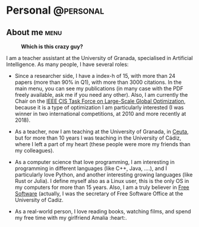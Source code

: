 #+HUGO_BASE_DIR: ../
#+HUGO_SECTION: ./
#+HUGO_AUTO_SET_LASTMOD: t
#+EXPORT_FILE_NAME: about
#+DATE: 2012-07-15
* Personal                                                        :@personal:

** About me                                                            :menu:
   :PROPERTIES:
   :EXPORT_FILE_NAME: about
   :EXPORT_DATE: 2012-07-15
   :HUGO_DATE: 2012-07-15
   :END:

#+BEGIN_CENTER
#+caption: *Which is this crazy guy?*
[[file:/img/me_small.jpg]]
#+END_CENTER

I am a teacher assistant at the University of Granada, specialised in Artificial
Intelligence. As many people, I have several roles:

- Since a researcher side, I have a index-h of 15, with more than 24 papers
  (more than 90% in Q1), with more than 3000 citations. In the main menu, you can
  see my publications (in many case with the PDF freely available, ask me if you
  need any other). Also, I am currently the Chair on the [[http://tflsgo.org/][IEEE CIS Task Force on
  Large-Scale Global Optimization]], because it is a type of optimization I am
  particularly interested (I was winner in two international competitions, at
  2010 and more recently at 2018).

- As a teacher, now I am teaching at the University of Granada, in [[https://en.wikipedia.org/wiki/Ceuta][Ceuta]], but for
  more than 10 years I was teaching in the University of Cádiz, where I left a
  part of my heart (these people were more my friends than my colleagues).

- As a computer science that love programming, I am interesting in programming
  in different languages (like C++, Java, ....), and I particularly love Python,
  and another interesting growing languages (like Rust or Julia). I define
  myself also as a Linux user, this is the only OS in my computers for more than
  15 years. Also, I am a truly believer in [[https://www.gnu.org/philosophy/free-sw.html][Free Software]] (actually, I was the
  secretary of Free Software Office at the University of Cadiz.

- As a real-world person, I love reading books, watching films, and spend my
  free time with my girlfriend Amalia :heart:.
